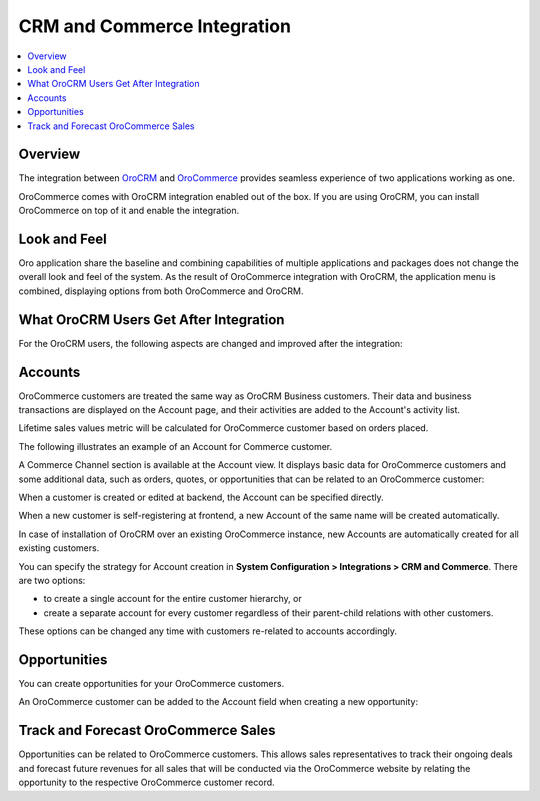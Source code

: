 .. _user-guide-commerce-integration:

CRM and Commerce Integration
============================

.. contents:: :local:
    :depth: 3

Overview
--------

The integration between `OroCRM <https://www.oroinc.com/orocrm>`_ and `OroCommerce <https://oroinc.com/b2b-ecommerce/>`_ provides seamless experience of two applications working as one.

OroCommerce comes with OroCRM integration enabled out of the box. If you are using OroCRM, you can install OroCommerce on top of it and enable the integration.


Look and Feel
-------------

Oro application share the baseline and combining capabilities of multiple applications and packages does not change the overall look and feel of the system. As the result of OroCommerce integration with OroCRM, the application menu is combined, displaying options from both OroCommerce and OroCRM.

.. image:: /admin_guide/img/commerce_integration/commerce_integration_ui.png

What OroCRM Users Get After Integration
---------------------------------------

For the OroCRM users, the following aspects are changed and improved after the integration:

.. contents:: :local:
    :depth: 1

.. _user-guide-commerce-integration-accounts:

Accounts
--------

OroCommerce customers are treated the same way as OroCRM Business customers. Their data and business transactions are displayed on the Account page, and their activities are added to the Account's activity list.

Lifetime sales values metric will be calculated for OroCommerce customer based on orders placed.

The following illustrates an example of an Account for Commerce customer.

.. image:: /admin_guide/img/commerce_integration/account.png

A Commerce Channel section is available at the Account view. It displays basic data for OroCommerce customers and some additional data, such as orders, quotes, or opportunities that can be related to an OroCommerce customer:

.. image:: /admin_guide/img/commerce_integration/account_commerce_customer.png

When a customer is created or edited at backend, the Account can be specified directly.

When a new customer is self-registering at frontend, a new Account of the same name will be created automatically.

In case of installation of OroCRM over an existing OroCommerce instance, new Accounts are automatically created for all existing customers.

You can specify the strategy for Account creation in **System Configuration > Integrations > CRM and Commerce**. There are two options:

- to create a single account for the entire customer hierarchy, or
- create a separate account for every customer regardless of their parent-child relations with other customers. 
  
These options can be changed any time with customers re-related to accounts accordingly.

.. image:: /admin_guide/img/commerce_integration/config_commerce_integration.png

Opportunities 
-------------

You can create opportunities for your OroCommerce customers.

.. image:: /admin_guide/img/commerce_integration/create_opp.png

An OroCommerce customer can be added to the Account field when creating a new opportunity:

.. image:: /admin_guide/img/commerce_integration/opp.png

Track and Forecast OroCommerce Sales
------------------------------------

Opportunities can be related to OroCommerce customers. This allows sales representatives to track their ongoing deals and forecast future revenues for all sales that will be conducted via the OroCommerce website by relating the opportunity to the respective OroCommerce customer record.

.. What OroCommerce Users Get After Integration